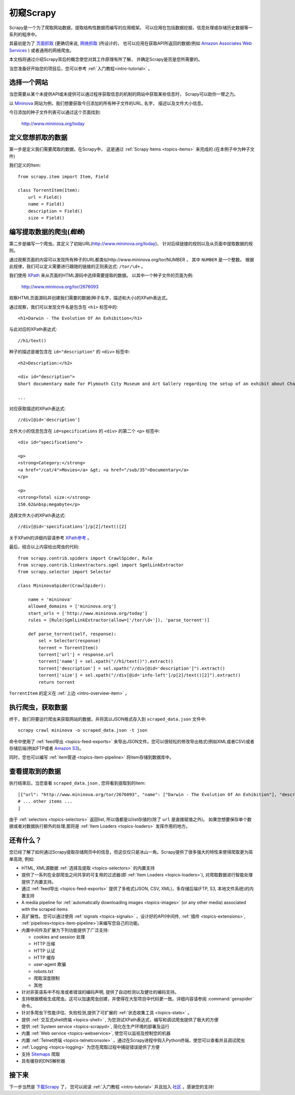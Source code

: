 .. _intro-overview:

==================
初窥Scrapy
==================

Scrapy是一个为了爬取网站数据，提取结构性数据而编写的应用框架。
可以应用在包括数据挖掘，信息处理或存储历史数据等一系列的程序中。

其最初是为了 `页面抓取`_ (更确切来说, `网络抓取`_ )所设计的，
也可以应用在获取API所返回的数据(例如 `Amazon Associates Web Services`_ ) 或者通用的网络爬虫。

本文档将通过介绍Scrapy背后的概念使您对其工作原理有所了解，
并确定Scrapy是否是您所需要的。

当您准备好开始您的项目后，您可以参考 :ref:`入门教程<intro-tutorial>` 。

选择一个网站
==============

当您需要从某个未提供API或未提供可以通过程序获取信息的机制的网站中获取某些信息时，
Scrapy可以助你一臂之力。

以 `Mininova`_ 网站为例，我们想要获取今日添加的所有种子文件的URL, 
名字， 描述以及文件大小信息。

今日添加的种子文件列表可以通过这个页面找到:

    http://www.mininova.org/today

.. _intro-overview-item:

定义您想抓取的数据
==================================

第一步是定义我们需要爬取的数据。在Scrapy中，
这是通过 :ref:`Scrapy Items <topics-items>` 来完成的.(在本例子中为种子文件)

我们定义的Item::

    from scrapy.item import Item, Field

    class TorrentItem(Item):
        url = Field()
        name = Field()
        description = Field()
        size = Field()

编写提取数据的爬虫(*蜘蛛*)
==================================

第二步是编写一个爬虫。其定义了初始URL(http://www.mininova.org/today)、
针对后续链接的规则以及从页面中提取数据的规则。

通过观察页面的内容可以发现所有种子的URL都类似http://www.mininova.org/tor/NUMBER ，
其中 ``NUMBER`` 是一个整数。
根据此规律，我们可以定义需要进行跟随的链接的正则表达式: ``/tor/\d+`` 。

我们使用 `XPath`_ 来从页面的HTML源码中选择需要提取的数据。
以其中一个种子文件的页面为例:

    http://www.mininova.org/tor/2676093

观察HTML页面源码并创建我们需要的数据(种子名字，描述和大小)的XPath表达式。

.. highlight:: html

通过观察，我们可以发现文件名是包含在 ``<h1>`` 标签中的::

   <h1>Darwin - The Evolution Of An Exhibition</h1>

.. highlight:: none

与此对应的XPath表达式::

    //h1/text()

.. highlight:: html

种子的描述是被包含在 ``id="description"`` 的 ``<div>`` 标签中::

   <h2>Description:</h2>

   <div id="description">
   Short documentary made for Plymouth City Museum and Art Gallery regarding the setup of an exhibit about Charles Darwin in conjunction with the 200th anniversary of his birth.

   ...

.. highlight:: none

对应获取描述的XPath表达式::

    //div[@id='description']

.. highlight:: html

文件大小的信息包含在 ``id=specifications`` 的 ``<div>`` 的第二个 ``<p>`` 标签中::

   <div id="specifications">

   <p>
   <strong>Category:</strong>
   <a href="/cat/4">Movies</a> &gt; <a href="/sub/35">Documentary</a>
   </p>

   <p>
   <strong>Total size:</strong>
   150.62&nbsp;megabyte</p>


.. highlight:: none

选择文件大小的XPath表达式::

   //div[@id='specifications']/p[2]/text()[2]

.. highlight:: python

关于XPath的详细内容请参考 `XPath参考`_ 。

最后，结合以上内容给出爬虫的代码::

    from scrapy.contrib.spiders import CrawlSpider, Rule
    from scrapy.contrib.linkextractors.sgml import SgmlLinkExtractor
    from scrapy.selector import Selector

    class MininovaSpider(CrawlSpider):

        name = 'mininova'
        allowed_domains = ['mininova.org']
        start_urls = ['http://www.mininova.org/today']
        rules = [Rule(SgmlLinkExtractor(allow=['/tor/\d+']), 'parse_torrent')]

        def parse_torrent(self, response):
            sel = Selector(response)
            torrent = TorrentItem()
            torrent['url'] = response.url
            torrent['name'] = sel.xpath("//h1/text()").extract()
            torrent['description'] = sel.xpath("//div[@id='description']").extract()
            torrent['size'] = sel.xpath("//div[@id='info-left']/p[2]/text()[2]").extract()
            return torrent

``TorrentItem`` 的定义在 :ref:`上边 <intro-overview-item>` 。

执行爬虫，获取数据
==================================

终于，我们将要运行爬虫来获取网站的数据，并将其以JSON格式存入到 
``scraped_data.json`` 文件中::

    scrapy crawl mininova -o scraped_data.json -t json

命令中使用了 :ref:`feed导出 <topics-feed-exports>` 来导出JSON文件。您可以很轻松的修改导出格式(例如XML或者CSV)或者存储后端(例如FTP或者 `Amazon S3`_)。

同时，您也可以编写 :ref:`item管道 <topics-item-pipeline>` 将item存储到数据库中。

查看提取到的数据
===================

执行结束后，当您查看 ``scraped_data.json`` , 您将看到提取到的item::

    [{"url": "http://www.mininova.org/tor/2676093", "name": ["Darwin - The Evolution Of An Exhibition"], "description": ["Short documentary made for Plymouth ..."], "size": ["150.62 megabyte"]},
    # ... other items ...
    ]

由于 :ref:`selectors <topics-selectors>` 返回list, 所以值都是以list存储的(除了 ``url`` 是直接赋值之外)。 
如果您想要保存单个数据或者对数据执行额外的处理,那将是 :ref:`Item Loaders <topics-loaders>` 发挥作用的地方。

.. _topics-whatelse:

还有什么？
==========

您已经了解了如何通过Scrapy提取存储网页中的信息，但这仅仅只是冰山一角。Scrapy提供了很多强大的特性来使得爬取更为简单高效, 例如:

* HTML, XML源数据 :ref:`选择及提取 <topics-selectors>` 的内置支持

* 提供了一系列在全部爬虫之间共享的可复用的过滤器(即 :ref:`Item Loaders <topics-loaders>`), 对爬取数据进行智能处理提供了内置支持。

* 通过 :ref:`feed导出 <topics-feed-exports>` 提供了多格式(JSON, CSV, XML)，多存储后端(FTP, S3, 本地文件系统)的内置支持

* A media pipeline for :ref:`automatically downloading images <topics-images>`
  (or any other media) associated with the scraped items

* 高扩展性。您可以通过使用 :ref:`signals <topics-signals>` ，设计好的API(中间件, :ref:`插件 <topics-extensions>`, :ref:`pipelines<topics-item-pipeline>`)来编写您自己的功能。

* 内置中间件及扩展为下列功能提供了广泛支持:

  * cookies and session 处理
  * HTTP 压缩
  * HTTP 认证 
  * HTTP 缓存
  * user-agent 欺骗
  * robots.txt
  * 爬取深度限制
  * 其他

* 针对非英语系中不标准或者错误的编码声明, 提供了自动检测以及健壮的编码支持。

* 支持根据模板生成爬虫。这可以加速爬虫创建，并使得在大型项目中代码更一致。详细内容请参阅 :command:`genspider` 命令。

* 针对多爬虫下性能评估、失败检测,提供了可扩展的 :ref:`状态收集工具 <topics-stats>` 。

* 提供 :ref:`交互式shell终端 <topics-shell>` , 为您测试XPath表达式，编写和调试爬虫提供了极大的方便

* 提供 :ref:`System service <topics-scrapyd>`, 简化在生产环境的部署及运行

* 内置 :ref:`Web service <topics-webservice>`, 使您可以监视及控制您的机器

* 内置 :ref:`Telnet终端 <topics-telnetconsole>` ，通过在Scrapy进程中钩入Python终端，使您可以查看并且调试爬虫

* :ref:`Logging <topics-logging>` 为您在爬取过程中捕捉错误提供了方便

* 支持 `Sitemaps`_ 爬取

* 具有缓存的DNS解析器

接下来
============

下一步当然是 `下载Scrapy`_ 了， 您可以阅读 :ref:`入门教程 <intro-tutorial>` 并且加入 `社区`_ 。感谢您的支持!

.. _下载Scrapy: http://scrapy.org/download/
.. _社区: http://scrapy.org/community/
.. _页面抓取: http://en.wikipedia.org/wiki/Screen_scraping
.. _网络抓取: http://en.wikipedia.org/wiki/Web_scraping
.. _Amazon Associates Web Services: http://aws.amazon.com/associates/
.. _Mininova: http://www.mininova.org
.. _XPath: http://www.w3.org/TR/xpath
.. _XPath参考: http://www.w3.org/TR/xpath
.. _Amazon S3: http://aws.amazon.com/s3/
.. _Sitemaps: http://www.sitemaps.org
